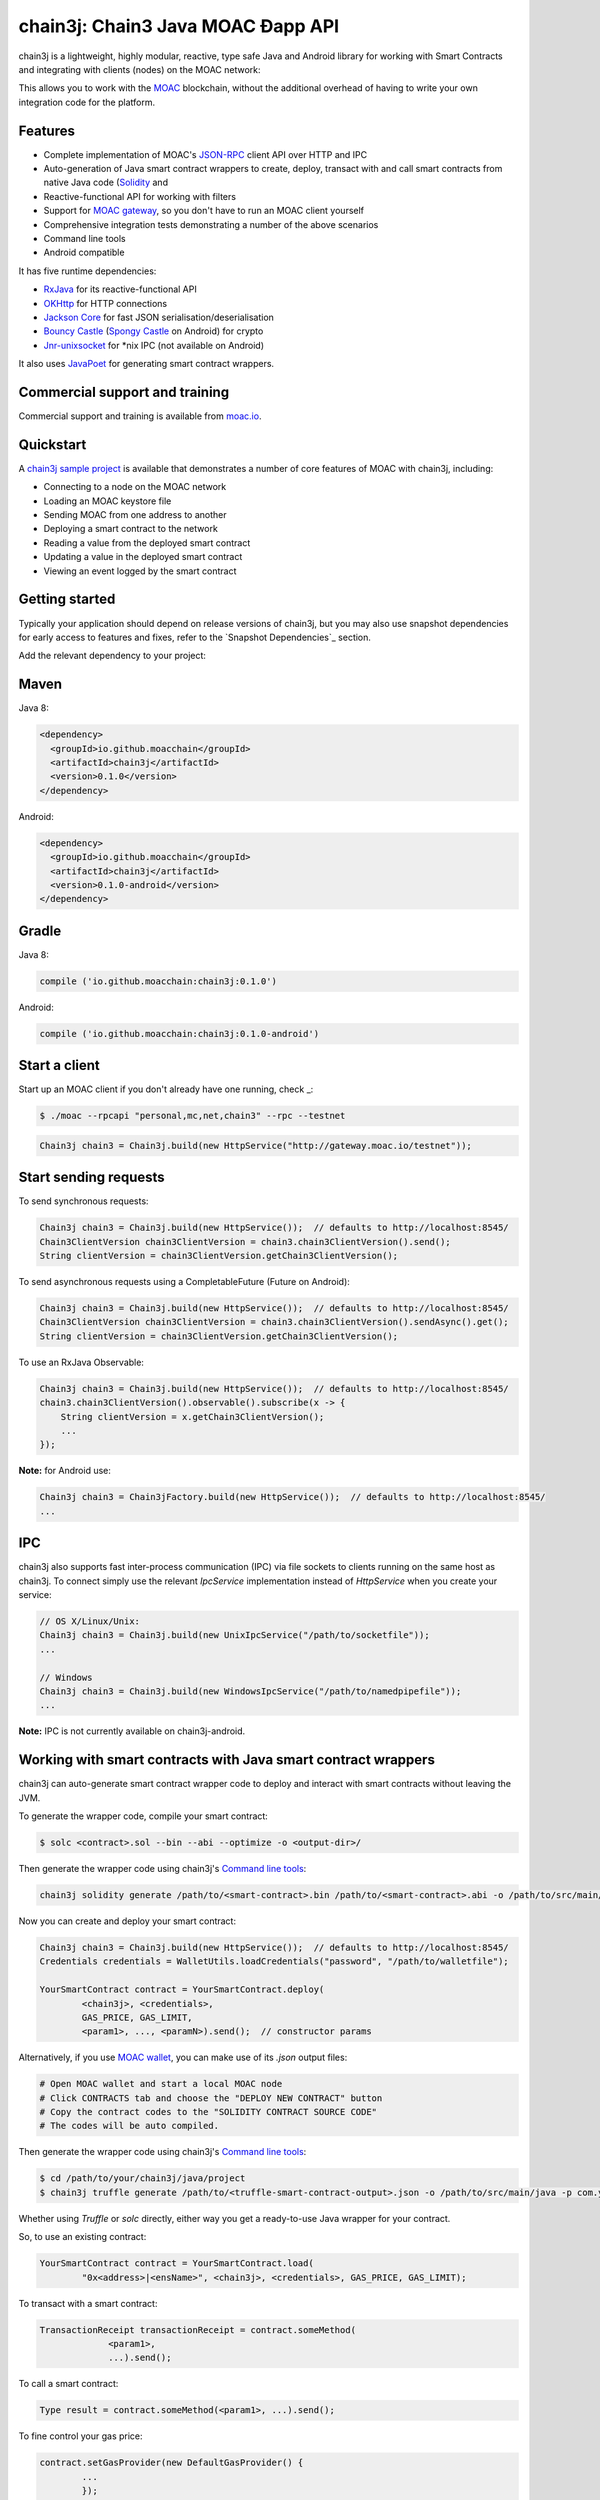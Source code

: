 chain3j: Chain3 Java MOAC Ðapp API
==================================

chain3j is a lightweight, highly modular, reactive, type safe Java and Android library for working with
Smart Contracts and integrating with clients (nodes) on the MOAC network:

This allows you to work with the `MOAC <https://www.moac.io/>`_ blockchain, without the
additional overhead of having to write your own integration code for the platform.

Features
--------

- Complete implementation of MOAC's `JSON-RPC <https://github.com/MOACChain/moac-core/wiki/JSON-RPC>`_
  client API over HTTP and IPC

- Auto-generation of Java smart contract wrappers to create, deploy, transact with and call smart
  contracts from native Java code
  (`Solidity <http://solidity.readthedocs.io/en/latest/using-the-compiler.html#using-the-commandline-compiler>`_
  and
- Reactive-functional API for working with filters
- Support for `MOAC gateway <https://gateway.moac.io/>`_, so you don't have to run an MOAC client yourself
- Comprehensive integration tests demonstrating a number of the above scenarios
- Command line tools
- Android compatible

It has five runtime dependencies:

- `RxJava <https://github.com/ReactiveX/RxJava>`_ for its reactive-functional API
- `OKHttp <https://hc.apache.org/httpcomponents-client-ga/index.html>`_ for HTTP connections
- `Jackson Core <https://github.com/FasterXML/jackson-core>`_ for fast JSON
  serialisation/deserialisation
- `Bouncy Castle <https://www.bouncycastle.org/>`_
  (`Spongy Castle <https://rtyley.github.io/spongycastle/>`_ on Android) for crypto
- `Jnr-unixsocket <https://github.com/jnr/jnr-unixsocket>`_ for \*nix IPC (not available on
  Android)

It also uses `JavaPoet <https://github.com/square/javapoet>`_ for generating smart contract
wrappers.

Commercial support and training
-------------------------------

Commercial support and training is available from `moac.io <https://moac.io>`_.


Quickstart
----------

A `chain3j sample project <https://github.com/DavidRicardoWilde/chain3j-Win-Demo>`_ is available that
demonstrates a number of core features of MOAC with chain3j, including:

- Connecting to a node on the MOAC network
- Loading an MOAC keystore file
- Sending MOAC from one address to another
- Deploying a smart contract to the network
- Reading a value from the deployed smart contract
- Updating a value in the deployed smart contract
- Viewing an event logged by the smart contract


Getting started
---------------

Typically your application should depend on release versions of chain3j, but you may also use snapshot dependencies
for early access to features and fixes, refer to the  `Snapshot Dependencies`_ section.

| Add the relevant dependency to your project:

Maven
-----

Java 8:

.. code-block:: xml

   <dependency>
     <groupId>io.github.moacchain</groupId>
     <artifactId>chain3j</artifactId>
     <version>0.1.0</version>
   </dependency>

Android:

.. code-block:: xml

   <dependency>
     <groupId>io.github.moacchain</groupId>
     <artifactId>chain3j</artifactId>
     <version>0.1.0-android</version>
   </dependency>


Gradle
------

Java 8:

.. code-block:: groovy

   compile ('io.github.moacchain:chain3j:0.1.0')

Android:

.. code-block:: groovy

   compile ('io.github.moacchain:chain3j:0.1.0-android')


Start a client
--------------

Start up an MOAC client if you don't already have one running, check
_:

.. code-block:: bash

   $ ./moac --rpcapi "personal,mc,net,chain3" --rpc --testnet

.. code-block:: java

   Chain3j chain3 = Chain3j.build(new HttpService("http://gateway.moac.io/testnet"));


Start sending requests
----------------------

To send synchronous requests:

.. code-block:: java

   Chain3j chain3 = Chain3j.build(new HttpService());  // defaults to http://localhost:8545/
   Chain3ClientVersion chain3ClientVersion = chain3.chain3ClientVersion().send();
   String clientVersion = chain3ClientVersion.getChain3ClientVersion();


To send asynchronous requests using a CompletableFuture (Future on Android):

.. code-block:: java

   Chain3j chain3 = Chain3j.build(new HttpService());  // defaults to http://localhost:8545/
   Chain3ClientVersion chain3ClientVersion = chain3.chain3ClientVersion().sendAsync().get();
   String clientVersion = chain3ClientVersion.getChain3ClientVersion();

To use an RxJava Observable:

.. code-block:: java

   Chain3j chain3 = Chain3j.build(new HttpService());  // defaults to http://localhost:8545/
   chain3.chain3ClientVersion().observable().subscribe(x -> {
       String clientVersion = x.getChain3ClientVersion();
       ...
   });

**Note:** for Android use:

.. code-block:: java

   Chain3j chain3 = Chain3jFactory.build(new HttpService());  // defaults to http://localhost:8545/
   ...


IPC
---

chain3j also supports fast inter-process communication (IPC) via file sockets to clients running on
the same host as chain3j. To connect simply use the relevant *IpcService* implementation instead of
*HttpService* when you create your service:

.. code-block:: java

   // OS X/Linux/Unix:
   Chain3j chain3 = Chain3j.build(new UnixIpcService("/path/to/socketfile"));
   ...

   // Windows
   Chain3j chain3 = Chain3j.build(new WindowsIpcService("/path/to/namedpipefile"));
   ...

**Note:** IPC is not currently available on chain3j-android.


Working with smart contracts with Java smart contract wrappers
--------------------------------------------------------------

chain3j can auto-generate smart contract wrapper code to deploy and interact with smart contracts
without leaving the JVM.

To generate the wrapper code, compile your smart contract:

.. code-block:: bash

   $ solc <contract>.sol --bin --abi --optimize -o <output-dir>/

Then generate the wrapper code using chain3j's `Command line tools`_:

.. code-block:: bash

   chain3j solidity generate /path/to/<smart-contract>.bin /path/to/<smart-contract>.abi -o /path/to/src/main/java -p com.your.organisation.name

Now you can create and deploy your smart contract:

.. code-block:: java

   Chain3j chain3 = Chain3j.build(new HttpService());  // defaults to http://localhost:8545/
   Credentials credentials = WalletUtils.loadCredentials("password", "/path/to/walletfile");

   YourSmartContract contract = YourSmartContract.deploy(
           <chain3j>, <credentials>,
           GAS_PRICE, GAS_LIMIT,
           <param1>, ..., <paramN>).send();  // constructor params

Alternatively, if you use `MOAC wallet <https://wallet.moac.io//>`_, you can make use of its `.json` output files:

.. code-block:: bash

   # Open MOAC wallet and start a local MOAC node
   # Click CONTRACTS tab and choose the "DEPLOY NEW CONTRACT" button
   # Copy the contract codes to the "SOLIDITY CONTRACT SOURCE CODE"
   # The codes will be auto compiled.

Then generate the wrapper code using chain3j's `Command line tools`_:

.. code-block:: bash

   $ cd /path/to/your/chain3j/java/project
   $ chain3j truffle generate /path/to/<truffle-smart-contract-output>.json -o /path/to/src/main/java -p com.your.organisation.name

Whether using `Truffle` or `solc` directly, either way you get a ready-to-use Java wrapper for your contract.

So, to use an existing contract:

.. code-block:: java

   YourSmartContract contract = YourSmartContract.load(
           "0x<address>|<ensName>", <chain3j>, <credentials>, GAS_PRICE, GAS_LIMIT);

To transact with a smart contract:

.. code-block:: java

   TransactionReceipt transactionReceipt = contract.someMethod(
                <param1>,
                ...).send();

To call a smart contract:

.. code-block:: java

   Type result = contract.someMethod(<param1>, ...).send();

To fine control your gas price:

.. code-block:: java

    contract.setGasProvider(new DefaultGasProvider() {
            ...
            });

For more information refer to `Smart Contracts <http://docs.chain3j.io/smart_contracts.html#solidity-smart-contract-wrappers>`_.


Filters
-------

chain3j functional-reactive nature makes it really simple to setup observers that notify subscribers
of events taking place on the blockchain.

To receive all new blocks as they are added to the blockchain:

.. code-block:: java

   Subscription subscription = chain3j.blockObservable(false).subscribe(block -> {
       ...
   });

To receive all new transactions as they are added to the blockchain:

.. code-block:: java

   Subscription subscription = chain3j.transactionObservable().subscribe(tx -> {
       ...
   });

To receive all pending transactions as they are submitted to the network (i.e. before they have
been grouped into a block together):

.. code-block:: java

   Subscription subscription = chain3j.pendingTransactionObservable().subscribe(tx -> {
       ...
   });

Or, if you'd rather replay all blocks to the most current, and be notified of new subsequent
blocks being created:

.. code-block:: java
   Subscription subscription = catchUpToLatestAndSubscribeToNewBlocksObservable(
           <startBlockNumber>, <fullTxObjects>)
           .subscribe(block -> {
               ...
   });

There are a number of other transaction and block replay Observables described in the
`docs <http://docs.chain3j.io/filters.html>`_.

Topic filters are also supported:

.. code-block:: java

   McFilter filter = new McFilter(DefaultBlockParameterName.EARLIEST,
           DefaultBlockParameterName.LATEST, <contract-address>)
                .addSingleTopic(...)|.addOptionalTopics(..., ...)|...;
   chain3j.mcLogObservable(filter).subscribe(log -> {
       ...
   });

Subscriptions should always be cancelled when no longer required:

.. code-block:: java

   subscription.unsubscribe();

**Note:** filters are not supported on Infura.

For further information refer to `Filters and Events <http://docs.chain3j.io/filters.html>`_ and the
`Chain3jRx <https://github.com/chain3j/chain3j/blob/master/src/core/main/java/org/chain3j/protocol/rx/Chain3jRx.java>`_
interface.


Transactions
------------

chain3j provides support for both working with MOAC wallet files (recommended) and MOAC
client admin commands for sending transactions.

To send Mc to another party using your MOAC wallet file:

.. code-block:: java

   Chain3j chain3 = Chain3j.build(new HttpService());  // defaults to http://localhost:8545/
   Credentials credentials = WalletUtils.loadCredentials("password", "/path/to/walletfile");
   TransactionReceipt transactionReceipt = Transfer.sendFunds(
           chain3, credentials, "0x<address>|<ensName>",
           BigDecimal.valueOf(1.0), Convert.Unit.MC)
           .send();

Or if you wish to create your own custom transaction:

.. code-block:: java

   Chain3j chain3 = Chain3j.build(new HttpService());  // defaults to http://localhost:8545/
   Credentials credentials = WalletUtils.loadCredentials("password", "/path/to/walletfile");

   // get the next available nonce
   McGetTransactionCount mcGetTransactionCount = chain3j.mcGetTransactionCount(
                address, DefaultBlockParameterName.LATEST).sendAsync().get();
   BigInteger nonce = mcGetTransactionCount.getTransactionCount();

   // create our transaction
   RawTransaction rawTransaction  = RawTransaction.createMcTransaction(
                nonce, <gas price>, <gas limit>, <toAddress>, <value>);

   // sign & send out transaction with EIP155 signature
   byte[] signedMessage = TransactionEncoder.signTxEIP155(rawTransaction, <chainId>, credentials);
   String hexValue = Hex.toHexString(signedMessage);
   McSendTransaction mcSendTransaction = chain3j.SendRawTransaction(hexValue).send();
   // ...

Although it's far simpler using chain3j's `Transfer <https://github.com/chain3j/chain3j/blob/master/core/src/main/java/org/chain3j/tx/Transfer.java>`_
for transacting with Mc.

Using an MOAC client's admin commands (make sure you have your wallet in the client's
keystore):

.. code-block:: java

   Admin chain3j = Admin.build(new HttpService());  // defaults to http://localhost:8545/
   PersonalUnlockAccount personalUnlockAccount = chain3j.personalUnlockAccount("0x000...", "a password").sendAsync().get();
   if (personalUnlockAccount.accountUnlocked()) {
       // send a transaction
   }

Command line tools
------------------

A chain3j fat jar is distributed with each release providing command line tools. The command line
tools allow you to use some of the functionality of chain3j from the command line:

- Wallet creation
- Wallet password management
- Transfer of funds from one wallet to another
- Generate Solidity smart contract function wrappers


Further details
---------------

In the Java 8 build:

- chain3j provides type safe access to all responses. Optional or null responses
  are wrapped in Java 8's
  `Optional <https://docs.oracle.com/javase/8/docs/api/java/util/Optional.html>`_ type.
- Asynchronous requests are wrapped in a Java 8
  `CompletableFutures <https://docs.oracle.com/javase/8/docs/api/java/util/concurrent/CompletableFuture.html>`_.
  chain3j provides a wrapper around all async requests to ensure that any exceptions during
  execution will be captured rather then silently discarded. This is due to the lack of support
  in *CompletableFutures* for checked exceptions, which are often rethrown as unchecked exception
  causing problems with detection. See the
  `Async.run() <https://github.com/chain3j/chain3j/blob/master/core/src/main/java/org/chain3j/utils/Async.java>`_ and its associated
  `test <https://github.com/chain3j/chain3j/blob/master/core/src/test/java/org/chain3j/utils/AsyncTest.java>`_ for details.

In both the Java 8 and Android builds:

- Quantity payload types are returned as `BigIntegers <https://docs.oracle.com/javase/8/docs/api/java/math/BigInteger.html>`_.
  For simple results, you can obtain the quantity as a String via
  `Response <https://github.com/chain3j/chain3j/blob/master/src/main/java/org/chain3j/protocol/core/Response.java>`_.getResult().
- It's also possible to include the raw JSON payload in responses via the *includeRawResponse*
  parameter, present in the
  `HttpService <https://github.com/chain3j/chain3j/blob/master/core/src/main/java/org/chain3j/protocol/http/HttpService.java>`_
  and
  `IpcService <https://github.com/chain3j/chain3j/blob/master/core/src/main/java/org/chain3j/protocol/ipc/IpcService.java>`_
  classes.


Build instructions
------------------

chain3j includes integration tests for running against a live MOAC client. If you do not have a
client running, you can exclude their execution as per the below instructions.


To see the compile options:

.. code-block:: bash

   $ ./gradlew tasks

To run a full build (excluding integration tests):

.. code-block:: bash

   $ ./gradlew check


Sample maven configuration:

.. code-block:: xml

   <repositories>
     <repository>
       <id>sonatype-snasphots</id>
       <name>Sonatype snapshots repo</name>
       <url>https://oss.sonatype.org/content/repositories/snapshots</url>
     </repository>
   </repositories>

Thanks and credits
------------------

- The `Web3j <https://github.com/web3j/web3j>`_ project for the framework
- The `Nethereum <https://github.com/Nethereum/Nethereum>`_ project for the inspiration
- `Othera <https://www.othera.com.au/>`_ for the great things they are building on the platform
- `Finhaus <http://finhaus.com.au/>`_ guys for putting me onto Nethereum
- `bitcoinj <https://bitcoinj.github.io/>`_ for the reference Elliptic Curve crypto implementation
- Everyone involved in the Ethererum project and its surrounding ecosystem
- And of course the users of the library, who've provided valuable input & feedback
